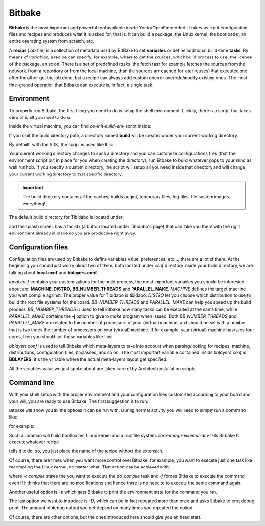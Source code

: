 
Bitbake
=======

**Bitbake** is the most important and powerful tool available inside Yocto/OpenEmbedded.
It takes as input configuration files and recipes and produces what it is asked for, that is,
it can build a package, the Linux kernel, the bootloader, an entire operating system from
scratch, etc.

A **recipe** (*.bb* file) is a collection of metadata used by BitBake to set **variables** or define
additional build-time **tasks**. By means of *variables*, a recipe can specify, for example,
where to get the sources, which build process to use, the license of the package, an so
on. There is a set of predefined *tasks* (the fetch task for example fetches the sources
from the network, from a repository or from the local machine, than the sources are cached
for later reuses) that executed one after the other get the job done, but a recipe can always
add custom ones or override/modify existing ones. The most fine-graned operation that Bitbake
can execute is, in fact, a single task.

Environment
-----------

To properly run Bitbake, the first thing you need to do is setup the shell environment.
Luckily, there is a script that takes care of it, all you need to do is:

.. raw:: html

 <div>
 <div><b class="admonition-host">&nbsp;&nbsp;Host&nbsp;&nbsp;</b>&nbsp;&nbsp;<a style="float: right;" href="javascript:select_text( 'bitbake_rst-host-191' );">select</a></div>
 <pre class="line-numbers pre-replacer" data-start="1"><code id="bitbake_rst-host-191" class="language-markup">source /path/to/oe-init-build-env /path/to/build/directory</code></pre>
 <script src="_static/prism.js"></script>
 <script src="_static/select_text.js"></script>
 </div>

Inside the virtual machine, you can find *oe-init-build-env* script inside:

.. raw:: html

 <div>
 <div><b class="admonition-host">&nbsp;&nbsp;Host&nbsp;&nbsp;</b>&nbsp;&nbsp;<a style="float: right;" href="javascript:select_text( 'bitbake_rst-host-192' );">select</a></div>
 <pre class="line-numbers pre-replacer" data-start="1"><code id="bitbake_rst-host-192" class="language-markup">/home/architech/architech_sdk/architech/tibidabo/yocto/poky</code></pre>
 <script src="_static/prism.js"></script>
 <script src="_static/select_text.js"></script>
 </div>

If you omit the build directory path, a directory named **build** will be created under your 
current working directory.

By default, with the SDK, the script is used like this:

.. raw:: html

 <div>
 <div><b class="admonition-host">&nbsp;&nbsp;Host&nbsp;&nbsp;</b>&nbsp;&nbsp;<a style="float: right;" href="javascript:select_text( 'bitbake_rst-host-193' );">select</a></div>
 <pre class="line-numbers pre-replacer" data-start="1"><code id="bitbake_rst-host-193" class="language-markup">source /home/architech/architech_sdk/architech/tibidabo/yocto/poky/oe-init-build-env</code></pre>
 <script src="_static/prism.js"></script>
 <script src="_static/select_text.js"></script>
 </div>

Your current working directory changes to such a directory and you can customize configurations
files (that the environment script put in place for you when creating the directory), run Bitbake
to build whatever pops to your mind as well run hob.
If you specify a custom directory, the script will setup all you need inside that directory
and will change your current working directory to that specific directory.

.. important::

 The build directory contains all the caches, builds output, temporary files, log files, file system images... everything!

The default build directory for Tibidabo is located under:

.. raw:: html

 <div>
 <div><b class="admonition-host">&nbsp;&nbsp;Host&nbsp;&nbsp;</b>&nbsp;&nbsp;<a style="float: right;" href="javascript:select_text( 'bitbake_rst-host-194' );">select</a></div>
 <pre class="line-numbers pre-replacer" data-start="1"><code id="bitbake_rst-host-194" class="language-markup">/home/architech/architech_sdk/architech/tibidabo/yocto/build</code></pre>
 <script src="_static/prism.js"></script>
 <script src="_static/select_text.js"></script>
 </div>

and the splash screen has a facility (a button located under Tibidabo's page) that can take you
there with the right environment already in place so you are productive right away.

Configuration files
-------------------

Configuration files are used by Bitbake to define variables value, preferences, etc..., there are
a lot of them. At the beginning you should just worry about two of them, both located under *conf*
directory inside your build directory, we are talking about **local.conf** and **bblayers.conf**.

*local.conf* contains your customizations for the build process, the most important variables you
should be interested about are: **MACHINE**, **DISTRO**, **BB_NUMBER_THREADS** and **PARALLEL_MAKE**.
*MACHINE* defines the target machine you want compile against. The proper value for Tibidabo is 
tibidabo.
*DISTRO* let you choose which distribution to use to build the root file systems for the board.
*BB_NUMBER_THREADS* and *PARALLEL_MAKE* can help you speed up the build process. *BB_NUMBER_THREADS*
is used to tell Bitbake how many tasks can be executed at the same time, while *PARALLEL_MAKE* contains
the **-j** option to give to *make* program when issued. Both *BB_NUMBER_THREADS* and *PARALLEL_MAKE*
are related to the number of processors of your (virtual) machine, and should be set with a number
that is two times the number of processors on your (virtual) machine. If for example, your (virtual)
machine has/sees four cores, then you should set those variables like this:

.. raw:: html

 <div>
 <div><b class="admonition-host">&nbsp;&nbsp;Host&nbsp;&nbsp;</b>&nbsp;&nbsp;<a style="float: right;" href="javascript:select_text( 'bitbake_rst-host-195' );">select</a></div>
 <pre class="line-numbers pre-replacer" data-start="1"><code id="bitbake_rst-host-195" class="language-markup">BB_NUMBER_THREADS ?= "8"
 PARALLEL_MAKE ?= "-j 8"</code></pre>
 <script src="_static/prism.js"></script>
 <script src="_static/select_text.js"></script>
 </div>

*bblayers.conf* is used to tell Bitbake which meta-layers to take into account when parsing/looking for
recipes, machine, distributions, configuration files, bbclasses, and so on. The most important variable
contained inside *bblayers.conf* is **BBLAYERS**, it's the variable where the actual meta-layers layout
get specified.

All the variables value we just spoke about are taken care of by Architech installation scripts.

Command line
------------

With your shell setup with the proper environment and your configuration files customized according to your
board and your will, you are ready to use Bitbake.
The first suggestion is to run:

.. raw:: html

 <div>
 <div><b class="admonition-host">&nbsp;&nbsp;Host&nbsp;&nbsp;</b>&nbsp;&nbsp;<a style="float: right;" href="javascript:select_text( 'bitbake_rst-host-196' );">select</a></div>
 <pre class="line-numbers pre-replacer" data-start="1"><code id="bitbake_rst-host-196" class="language-markup">bitbake -h</code></pre>
 <script src="_static/prism.js"></script>
 <script src="_static/select_text.js"></script>
 </div>

Bitbake will show you all the options it can be run with.
During normal activity you will need to simply run a command like:

.. raw:: html

 <div>
 <div><b class="admonition-host">&nbsp;&nbsp;Host&nbsp;&nbsp;</b>&nbsp;&nbsp;<a style="float: right;" href="javascript:select_text( 'bitbake_rst-host-197' );">select</a></div>
 <pre class="line-numbers pre-replacer" data-start="1"><code id="bitbake_rst-host-197" class="language-markup">bitbake &lt;recipe name&gt;</code></pre>
 <script src="_static/prism.js"></script>
 <script src="_static/select_text.js"></script>
 </div>

for example:

.. raw:: html

 <div>
 <div><b class="admonition-host">&nbsp;&nbsp;Host&nbsp;&nbsp;</b>&nbsp;&nbsp;<a style="float: right;" href="javascript:select_text( 'bitbake_rst-host-198' );">select</a></div>
 <pre class="line-numbers pre-replacer" data-start="1"><code id="bitbake_rst-host-198" class="language-markup">bitbake core-image-minimal-dev</code></pre>
 <script src="_static/prism.js"></script>
 <script src="_static/select_text.js"></script>
 </div>

Such a comman will build bootloader, Linux kernel and a root file system.
*core-image-minimal-dev* tells Bitbake to execute whatever recipe

.. raw:: html

 <div>
 <div><b class="admonition-host">&nbsp;&nbsp;Host&nbsp;&nbsp;</b>&nbsp;&nbsp;<a style="float: right;" href="javascript:select_text( 'bitbake_rst-host-199' );">select</a></div>
 <pre class="line-numbers pre-replacer" data-start="1"><code id="bitbake_rst-host-199" class="language-markup">/home/architech/architech_sdk/architech/tibidabo/yocto/poky/meta/recipes-extended/images/core-image-lsb-dev.bb</code></pre>
 <script src="_static/prism.js"></script>
 <script src="_static/select_text.js"></script>
 </div>

tells it to do, so, you just place the name of the recipe without the extension.

Of course, there are times when you want more control over Bitbake, for example, you want to execute just one task
like recompiling the Linux kernel, no matter what. That action can be achieved with:

.. raw:: html

 <div>
 <div><b class="admonition-host">&nbsp;&nbsp;Host&nbsp;&nbsp;</b>&nbsp;&nbsp;<a style="float: right;" href="javascript:select_text( 'bitbake_rst-host-1910' );">select</a></div>
 <pre class="line-numbers pre-replacer" data-start="1"><code id="bitbake_rst-host-1910" class="language-markup">bitbake -c compile -f virtual/kernel</code></pre>
 <script src="_static/prism.js"></script>
 <script src="_static/select_text.js"></script>
 </div>

where *-c compile* states the you want to execute the *do_compile* task and *-f* forces Bitbake
to execute the command even if it thinks that there are no modifications and hence there is no need to 
to execute the same command again.

Another useful option is *-e* which gets Bitbake to print the environment state for the command you ran.

The last option we want to introduce is *-D*, which can be in fact repeated more than once and asks Bitbake
to emit debug print. The amount of debug output you get depend on many times you repeated the option.

Of course, there are other options, but the ones introduced here should give you an head start.
